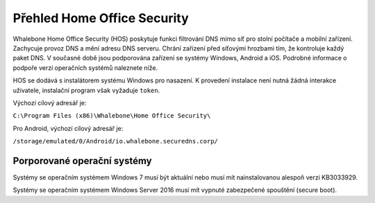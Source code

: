 ****************************
Přehled Home Office Security
****************************

Whalebone Home Office Security (HOS) poskytuje funkci filtrování DNS mimo síť pro stolní počítače a mobilní zařízení. Zachycuje provoz DNS a mění adresu DNS serveru. 
Chrání zařízení před síťovými hrozbami tím, že kontroluje každý paket DNS. V současné době jsou podporována zařízení se systémy Windows, Android a iOS. Podrobné informace o podpoře verzí operačních systémů naleznete níže.

.. image:: ./img/hos-overview.png
    :align: center

HOS se dodává s instalátorem systému Windows pro nasazení. K provedení instalace není nutná žádná interakce uživatele, instalační program však vyžaduje ``token``.

Výchozí cílový adresář je:

``C:\Program Files (x86)\Whalebone\Home Office Security\``

Pro Android, výchozí cílový adresář je:

``/storage/emulated/0/Android/io.whalebone.securedns.corp/``

Porporované operační systémy
============================

+-----------------+--------------------------------+
| Windows Desktop | Windows 7 nebo vyšší           |
+=================+================================+
| Android         | Android 5 nebo vyšší           |
+-----------------+--------------------------------+
| iOS             | Všechny verze                  |
+-----------------+--------------------------------+
| MacOS           | MacOS 13.0               |
+-----------------+--------------------------------+
| Linux           | Není podporován                |
+-----------------+--------------------------------+

Systémy se operačním systémem Windows 7 musí být aktuální nebo musí mít nainstalovanou alespoň verzi KB3033929.

Systémy se operačním systémem Windows Server 2016 musí mít vypnuté zabezpečené spouštění (secure boot).


